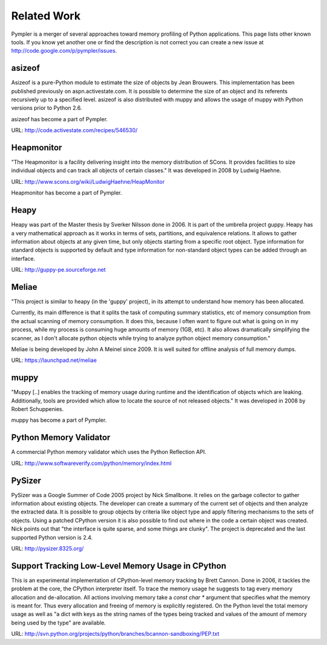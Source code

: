 .. _related_work:

============
Related Work
============

Pympler is a merger of several approaches toward memory profiling of Python
applications. This page lists other known tools. If you know yet another one or
find the description is not correct you can create a new issue at
http://code.google.com/p/pympler/issues.

asizeof
-------

Asizeof is a pure-Python module to estimate the size of objects by Jean
Brouwers. This implementation has been published previously on
aspn.activestate.com. It is possible to determine the size of an
object and its referents recursively up to a specified level. asizeof is also
distributed with muppy and allows the usage of muppy with Python versions prior
to Python 2.6.

asizeof has become a part of Pympler.

URL: http://code.activestate.com/recipes/546530/

Heapmonitor
-----------

"The Heapmonitor is a facility delivering insight into the memory distribution
of SCons. It provides facilities to size individual objects and can track all
objects of certain classes." It was developed in 2008 by Ludwig Haehne.

URL: http://www.scons.org/wiki/LudwigHaehne/HeapMonitor

Heapmonitor has become a part of Pympler.

Heapy
-----

Heapy was part of the Master thesis by Sverker Nilsson done in 2006. It is part
of the umbrella project guppy. Heapy has a very mathematical approach as it
works in terms of sets, partitions, and equivalence relations.  It allows to
gather information about objects at any given time, but only objects starting
from a specific root object. Type information for standard objects is supported
by default and type information for non-standard object types can be
added through an interface.

URL: http://guppy-pe.sourceforge.net

Meliae
------

"This project is similar to heapy (in the 'guppy' project), in its attempt to
understand how memory has been allocated.

Currently, its main difference is that it splits the task of computing summary
statistics, etc of memory consumption from the actual scanning of memory
consumption. It does this, because I often want to figure out what is going on
in my process, while my process is consuming huge amounts of memory (1GB, etc).
It also allows dramatically simplifying the scanner, as I don't allocate python
objects while trying to analyze python object memory consumption."

Meliae is being developed by John A Meinel since 2009. It is well suited for
offline analysis of full memory dumps.

URL: https://launchpad.net/meliae

muppy
-----
"Muppy [..] enables the tracking of memory usage during runtime and the
identification of objects which are leaking. Additionally, tools are provided
which allow to locate the source of not released objects." It was developed in
2008 by Robert Schuppenies. 

muppy has become a part of Pympler.

Python Memory Validator
-----------------------

A commercial Python memory validator which uses the Python Reflection
API.

URL: http://www.softwareverify.com/python/memory/index.html

PySizer
-------

PySizer was a Google Summer of Code 2005 project by Nick Smallbone. It relies on
the garbage collector to gather information about existing objects. The
developer can create a summary of the current set of objects and then analyze the
extracted data. It is possible to group objects by criteria like object type and
apply filtering mechanisms to the sets of objects.  Using a patched CPython
version it is also possible to find out where in the code a certain object was
created. Nick points out that "the interface is quite sparse, and some things
are clunky". The project is deprecated and the last supported Python version is
2.4.

URL: http://pysizer.8325.org/

Support Tracking Low-Level Memory Usage in CPython
--------------------------------------------------

This is an experimental implementation of CPython-level memory tracking by Brett
Cannon. Done in 2006, it tackles the problem at the core,
the CPython interpreter itself. To trace the memory usage he suggests to tag
every memory allocation and de-allocation. All actions involving memory take a
`const char *` argument that specifies what the memory is meant
for. Thus every allocation and freeing of memory is
explicitly registered. On the Python level the total memory usage as well as "a
dict with keys as the string names of the types being tracked and values of the
amount of memory being used by the type" are available.

URL: http://svn.python.org/projects/python/branches/bcannon-sandboxing/PEP.txt

